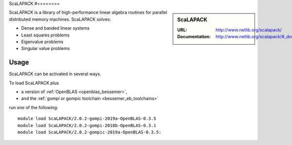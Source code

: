 .. _scalapack_bessemer:

ScaLAPACK
#========

.. sidebar:: ScaLAPACK
   
   :URL: http://www.netlib.org/scalapack/
   :Documentation: http://www.netlib.org/scalapack/#_documentation

ScaLAPACK is a library of high-performance linear algebra routines
for parallel distributed memory machines.
ScaLAPACK solves:

* Dense and banded linear systems
* Least squares problems
* Eigenvalue problems
* Singular value problems

Usage
-----

ScaLAPACK can be activated in several ways.

To load ScaLAPACK plus

* a version of :ref:`OpenBLAS <openblas_bessemer>`,
* and the :ref:`gompi or gompic toolchain <bessemer_eb_toolchains>`

run *one* of the following: ::

   module load ScaLAPACK/2.0.2-gompi-2019a-OpenBLAS-0.3.5
   module load ScaLAPACK/2.0.2-gompi-2018b-OpenBLAS-0.3.1
   module load ScaLAPACK/2.0.2-gompic-2019a-OpenBLAS-0.3.5:
